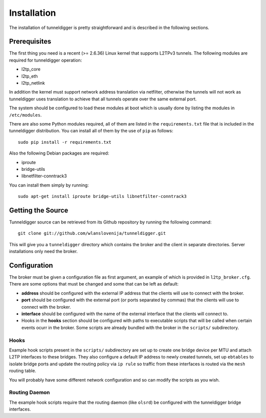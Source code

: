 Installation
============

The installation of tunneldigger is pretty straightforward and is described
in the following sections.

Prerequisites
-------------

The first thing you need is a recent (>= 2.6.36) Linux kernel that supports L2TPv3
tunnels. The following modules are required for tunneldigger operation:

* l2tp_core
* l2tp_eth
* l2tp_netlink

In addition the kernel must support network address translation via netfilter,
otherwise the tunnels will not work as tunneldigger uses translation to achieve
that all tunnels operate over the same external port.

The system should be configured to load these modules at boot which is usually done
by listing the modules in ``/etc/modules``.

There are also some Python modules required, all of them are listed in the 
``requirements.txt`` file that is included in the tunneldigger distribution. You
can install all of them by the use of ``pip`` as follows::

    sudo pip install -r requirements.txt

Also the following Debian packages are required:

* iproute
* bridge-utils
* libnetfilter-conntrack3

You can install them simply by running::

    sudo apt-get install iproute bridge-utils libnetfilter-conntrack3

Getting the Source
------------------

Tunneldigger source can be retrieved from its Github repository by running
the following command::

    git clone git://github.com/wlanslovenija/tunneldigger.git

This will give you a ``tunneldigger`` directory which contains the broker
and the client in separate directories. Server installations only need
the broker.

Configuration
-------------

The broker must be given a configuration file as first argument, an example of
which is provided in ``l2tp_broker.cfg``. There are some options that must be
changed and some that can be left as default:

* **address** should be configured with the external IP address that the clients will use to connect with the broker.

* **port** should be configured with the external port (or ports separated by commas) that the clients will use to connect with the broker.

* **interface** should be configured with the name of the external interface that the clients will connect to.

* Hooks in the **hooks** section should be configured with paths to executable scripts that will be called when certain events ocurr in the broker. Some scripts are already bundled with the broker in the ``scripts/`` subdirectory.

Hooks
`````

Example hook scripts present in the ``scripts/`` subdirectory are set up to
create one bridge device per MTU and attach L2TP interfaces to these bridges.
They also configure a default IP address to newly created tunnels, set up
``ebtables`` to isolate bridge ports and update the routing policy via ``ip rule``
so traffic from these interfaces is routed via the ``mesh`` routing table.

You will probably have some different network configuration and so can modify
the scripts as you wish.

Routing Daemon
``````````````

The example hook scripts require that the routing daemon (like ``olsrd``) be
configured with the tunneldigger bridge interfaces.

